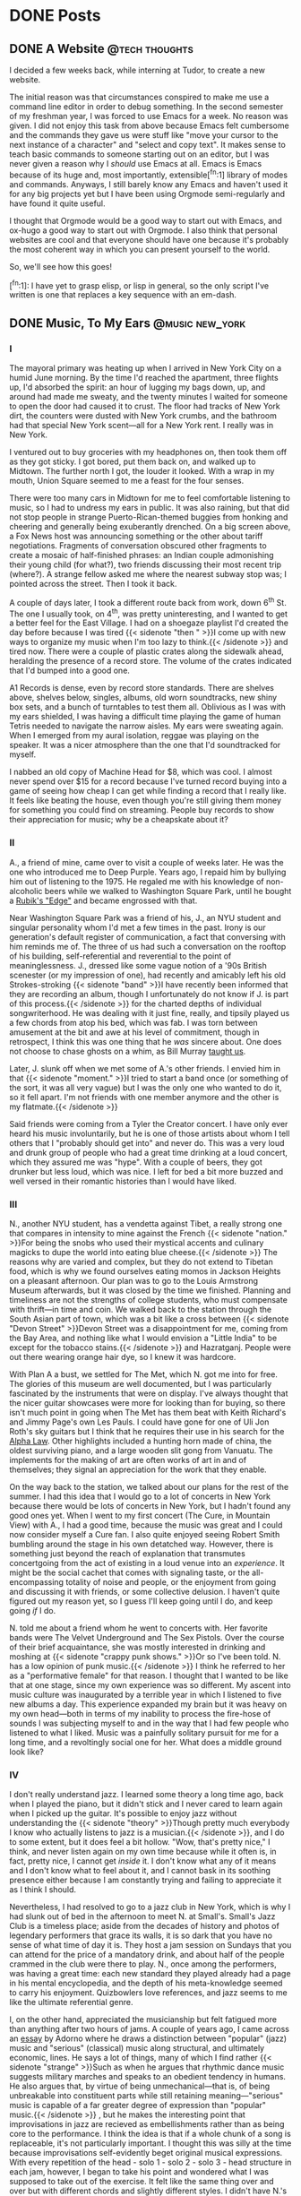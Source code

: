 #+Hugo_base_dir: ../
* DONE Posts                                                        
** DONE A Website                                            :@tech:thoughts:
:PROPERTIES:
:EXPORT_FILE_NAME: post1
:EXPORT_DATE: 2025-09-05
:END:

I decided a few weeks back, while interning at Tudor, to create a new website.

The initial reason was that circumstances conspired to make me use a command line editor in order to debug something.
In the second semester of my freshman year, I was forced to use Emacs for a week.
No reason was given.
I did not enjoy this task from above because Emacs felt cumbersome and the commands they gave us were stuff like "move your cursor to the next instance of a character" and "select and copy text".
It makes sense to teach basic commands to someone starting out on an editor, but I was never given a reason why I /should/ use Emacs at all.
Emacs is Emacs because of its huge and, most importantly, extensible[^fn:1] library of modes and commands.
Anyways, I still barely know any Emacs and haven't used it for any big projects yet but I have been using Orgmode semi-regularly and have found it quite useful.

I thought that Orgmode would be a good way to start out with Emacs, and ox-hugo a good way to start out with Orgmode.
I also think that personal websites are cool and that everyone should have one because it's probably the most coherent way in which you can present yourself to the world.

So, we'll see how this goes!

[^fn:1]:  I have yet to grasp elisp, or lisp in general, so the only script I've written is one that replaces a key sequence with an em-dash.

** DONE Music, To My Ears                                   :@music:new_york:
:PROPERTIES:
:EXPORT_FILE_NAME: post2
:EXPORT_DATE: 2025-09-18
:END:

*** I

The mayoral primary was heating up when I arrived in New York City on a humid June morning.
By the time I'd reached the apartment, three flights up, I'd absorbed the spirit:
an hour of lugging my bags down, up, and around had made me sweaty, and the twenty minutes I waited for someone to open the door had caused it to crust.
The floor had tracks of New York dirt, the counters were dusted with New York crumbs, and the bathroom had that special New York scent—all for a New York rent.
I really was in New York.

I ventured out to buy groceries with my headphones on, then took them off as they got sticky.
I got bored, put them back on, and walked up to Midtown.
The further north I got, the louder it looked.
With a wrap in my mouth, Union Square seemed to me a feast for the four senses.

There were too many cars in Midtown for me to feel comfortable listening to music, so I had to undress my ears in public.
It was also raining, but that did not stop people in strange Puerto-Rican-themed buggies from honking and cheering and generally being exuberantly drenched.
On a big screen above, a Fox News host was announcing something or the other about tariff negotiations.
Fragments of conversation obscured other fragments to create a mosaic of half-finished phrases:
an Indian couple admonishing their young child (for what?), two friends discussing their most recent trip (where?).
A strange fellow asked me where the nearest subway stop was; I pointed across the street.
Then I took it back.

A couple of days later, I took a different route back from work, down 6^{th} St.
The one I usually took, on 4^{th}, was pretty uninteresting, and I wanted to get a better feel for the East Village.
I had on a shoegaze playlist I'd created the day before because I was tired
@@html:{{< sidenote "then " >}}I come up with new ways to organize my music when I'm too lazy to think.{{< /sidenote >}}@@
and tired now.
There were a couple of plastic crates along the sidewalk ahead, heralding the presence of a record store.
The volume of the crates indicated that I'd bumped into a good one.

A1 Records is dense, even by record store standards.
There are shelves above, shelves below, singles, albums, old worn soundtracks, new shiny box sets, and a bunch of turntables to test them all.
Oblivious as I was with my ears shielded, I was having a difficult time playing the game of human Tetris needed to navigate the narrow aisles.
My ears were sweating again.
When I emerged from my aural isolation, reggae was playing on the speaker.
It was a nicer atmosphere than the one that I'd soundtracked for myself.

I nabbed an old copy of Machine Head for $8, which was cool.
I almost never spend over $15 for a record because I've turned record buying into a game of seeing how cheap I can get while finding a record that I really like.
It feels like beating the house, even though you're still giving them money for something you could find on streaming.
People buy records to show their appreciation for music; why be a cheapskate about it?

*** II

A., a friend of mine, came over to visit a couple of weeks later.
He was the one who introduced me to Deep Purple.
Years ago, I repaid him by bullying him out of listening to the 1975.
He regaled me with his knowledge of non-alcoholic beers while we walked to Washington Square Park, until he bought a [[https://www.rubiks.com/products/rubiks-edge][Rubik's "Edge"]] and became engrossed with that.

Near Washington Square Park was a friend of his, J., an NYU student and singular personality whom I'd met a few times in the past.
Irony is our generation's default register of communication, a fact that conversing with him reminds me of.
The three of us had such a conversation on the rooftop of his building, self-referential and reverential to the point of meaninglessness.
J., dressed like some vague notion of a '90s British scenester (or my impression of one), had recently and amicably left his old Strokes-stroking
@@html:{{< sidenote "band" >}}I have recently been informed that they are recording an album, though I unfortunately do not know if J. is part of this process.{{< /sidenote >}}@@
for the charted depths of individual songwriterhood.
He was dealing with it just fine, really, and tipsily played us a few chords from atop his bed, which was fab.
I was torn between amusement at the bit and awe at his level of commitment, though in retrospect, I think this was one thing that he /was/ sincere about.
One does not choose to chase ghosts on a whim, as Bill Murray [[https://www.youtube.com/watch?v=0tdyU_gW6WE][taught us]].

[[file:images/j.png]]

Later, J. slunk off when we met some of A.'s other friends.
I envied him in that
@@html:{{< sidenote "moment." >}}I tried to start a band once (or something of the sort, it was all very vague) but I was the only one who wanted to do it, so it fell apart. I'm not friends with one member anymore and the other is my flatmate.{{< /sidenote >}}@@

Said friends were coming from a Tyler the Creator concert.
I have only ever heard his music involuntarily, but he is one of those artists about whom I tell others that I "probably should get into" and never do.
This was a very loud and drunk group of people who had a great time drinking at a loud concert, which they assured me was "hype".
With a couple of beers, they got drunker but less loud, which was nice.
I left for bed a bit more buzzed and well versed in their romantic histories than I would have liked.

*** III

N., another NYU student, has a vendetta against Tibet, a really strong one that compares in intensity to mine against the French
@@html:{{< sidenote "nation." >}}For being the snobs who used their mystical accents and culinary magicks to dupe the world into eating blue cheese.{{< /sidenote >}}@@
The reasons why are varied and complex, but they do not extend to Tibetan food, which is why we found ourselves eating momos in Jackson Heights on a pleasant afternoon.
Our plan was to go to the Louis Armstrong Museum afterwards, but it was closed by the time we finished.
Planning and timeliness are not the strengths of college students, who must compensate with thrift—in time and coin.
We walked back to the station through the South Asian part of town, which was a bit like a cross between 
@@html:{{< sidenote "Devon Street" >}}Devon Street was a disappointment for me, coming from the Bay Area, and nothing like what I would envision a "Little India" to be except for the tobacco stains.{{< /sidenote >}}@@
and Hazratganj.
People were out there wearing orange hair dye, so I knew it was hardcore.

With Plan A a bust, we settled for The Met, which N. got me into for free.
The glories of this museum are well documented, but I was particularly fascinated by the instruments that were on display.
I've always thought that the nicer guitar showcases were more for looking than for buying, so there isn't much point in going when The Met has them beat with Keith Richard's and Jimmy Page's own Les Pauls.
I could have gone for one of Uli Jon Roth's sky guitars but I think that he requires their use in his search for the [[https://shop.ujr.info/products/uli-jon-roths-in-search-of-the-alpha-law-preorder][Alpha Law]].
Other highlights included a hunting horn made of china, the oldest surviving piano, and a large wooden slit gong from Vanuatu.
The implements for the making of art are often works of art in and of themselves; they signal an appreciation for the work that they enable.

On the way back to the station, we talked about our plans for the rest of the summer.
I had this idea that I would go to a lot of concerts in New York because there would be lots of concerts in New York, but I hadn't found any good ones yet.
When I went to my first concert (The Cure, in Mountain View) with A., I had a good time, because the music was great and I could now consider myself a Cure fan.
I also quite enjoyed seeing Robert Smith bumbling around the stage in his own detatched way.
However, there is something just beyond the reach of explanation that transmutes concertgoing from the act of existing in a loud venue into an /experience/.
It might be the social cachet that comes with signaling taste, or the all-encompassing totality of noise and people, or the enjoyment from going and discussing it with friends, or some collective delusion.
I haven't quite figured out my reason yet, so I guess I'll keep going until I do, and keep going /if/ I do.

N. told me about a friend whom he went to concerts with.
Her favorite bands were The Velvet Underground and The Sex Pistols.
Over the course of their brief acquaintance, she was mostly interested in drinking and moshing at 
@@html:{{< sidenote "crappy punk shows." >}}Or so I've been told. N. has a low opinion of punk music.{{< /sidenote >}}@@
I think he referred to her as a "performative female" for that reason.
I thought that I wanted to be like that at one stage, since my own experience was so different.
My ascent into music culture was inaugurated by a terrible year in which I listened to five new albums a day.
This experience expanded my brain but it was heavy on my own head—both in terms of my inability to process the fire-hose of sounds I was subjecting myself to and in the way that I had few people who listened to what I liked.
Music was a painfully solitary pursuit for me for a long time, and a revoltingly social one for her.
What does a middle ground look like?

*** IV

I don't really understand jazz.
I learned some theory a long time ago, back when I played the piano, but it didn't stick and I never cared to learn again when I picked up the guitar.
It's possible to enjoy jazz without understanding the
@@html:{{< sidenote "theory" >}}Though pretty much everybody I know who actually listens to jazz is a musician.{{< /sidenote >}}@@, 
and I do to some extent, but it does feel a bit hollow.
"Wow, that's pretty nice," I think, and never listen again on my own time because while it often is, in fact, pretty nice, I cannot get /inside/ it.
I don't know what any of it means and I don't know what to feel about it, and I cannot bask in its soothing presence either because I am constantly trying and failing to appreciate it as I think I should.

Nevertheless, I had resolved to go to a jazz club in New York, which is why I had slunk out of bed in the afternoon to meet N. at Small's.
Small's Jazz Club is a timeless place; aside from the decades of history and photos of legendary performers that grace its walls, it is so dark that you have no sense of what time of day it is.
They host a jam session on Sundays that you can attend for the price of a mandatory drink, and about half of the people crammed in the club were there to play.
N., once among the performers, was having a great time: each new standard they played already had a page in his mental encyclopedia, and the depth of his meta-knowledge seemed to carry his enjoyment.
Quizbowlers love references, and jazz seems to me like the ultimate referential genre.

I, on the other hand, appreciated the musicianship but felt fatigued more than anything after two hours of jams.
A couple of years ago, I came across an [[https://260mc.files.wordpress.com/2010/10/adorno-on-popular-music.pdf][essay]] by Adorno where he draws a distinction between "popular" (jazz) music and "serious" (classical) music along structural, and ultimately economic, lines.
He says a lot of things, many of which I find rather
@@html:{{< sidenote "strange" >}}Such as when he argues that rhythmic dance music suggests military marches and speaks to an obedient tendency in humans. He also argues that, by virtue of being unmechanical—that is, of being unbreakable into constituent parts while still retaining meaning—"serious" music is capable of a far greater degree of expression than "popular" music.{{< /sidenote >}}@@
, but he makes the interesting point that improvisations in jazz are recieved as embellishments rather than as being core to the performance.
I think the idea is that if a whole chunk of a song is replaceable, it's not particularly important.
I thought this was silly at the time because improvisations self-evidently beget original musical expressions.
With every repetition of the head - solo 1 - solo 2 - solo 3 - head structure in each jam, however, I began to take his point and wondered what I was supposed to take out of the exercise.
It felt like the same thing over and over but with different chords and slightly different styles.
I didn't have N.'s meta-knowledge, and I couldn't understand the nature of N.'s enjoyment to begin with—was he feeling something different with each solo?
Did each jam have some sort of internal coherence, a narrative arc, that I could not observe?
I found more enjoyment asking myself these questions between jams than the jams themselves, but if the jams facilitated my asking, maybe I did enjoy them in my own way.

A couple of weeks later, we went to Terra Blues, a blues club not so far away from Small's.
The resident artist, who performed that night, was the bonafide bluesman SaRon Crenshaw, along with his band.
He had a real presence on stage, singing and playing with a charisma that I had never witnessed in person.
The thing to understand about blues is that most of it is played using the same progression with only minor variations, which sounds like it should be boring, but the directions that it is taken are infinite.
After all, most popular music over the past seventy years has its roots in blues.
Even when I went to a jazz festival the following week, this single band, with their ballads and laments, packed more range and emotion than the entire set of jazz
@@html:{{< sidenote "bands" >}}Except for Dee Dee Bridgewater and Bill Charlap's performance, which was incredibly soulful and seemingly telepathic in chemistry.{{< /sidenote >}}@@
, despite the fact that I could hardly hear a third of what was being sung.
I wonder if, in simplifying their sonic palette, performers of the blues are able to focus more on conveying some emotion or sensation.
I always thought that the goal of music was to make you feel and make you think—though the way that I process music is not quite internally consistent, this is usually how I frame it—but
this contrast makes me wonder what other frameworks for musical enjoyment are out there, and how they motivate the creation of music itself.
It bugs me that, sweeping as Adorno's attempts of turning music into a science are, I am not in a position to fully refute them.

*** V

I was told not to go to Williamsburg.
"It's filled with performative leftist hipsters sipping matcha while reading feminist literature,"
@@html:{{< sidenote "they told me" >}}Nobody actually told me this, but it was definitely implied!{{< /sidenote >}}@@,
"don't lose yourself in that Dark Forest of Upscale Development and Intentionally Mussed Beards!"
Well, I would not enter such a place without reason, and that reason was zines.
Quimby's started off in the '90s as a bookstore selling homemade booklets (zines) in the cheap artists' neighborhood of Wicker Park, Chicago, and is now a bookstore selling homemade booklets in the expensive gentrified neighborhood of Wicker Park, Chicago.
I have visited the Chicago location a couple of times and quite like it, so I was excited to learn that there was another location across the river from me in Brooklyn.
[[https://medium.com/the-operating-system/bookstores-we-love-nyc-chicago-quimbys-a8db75c97aca][It turns out]] that Steven, the founder, had moved to New York after a stint abroad and opened up the latter location a couple of years back.

I confess that I am not so different from J. in certain respects.
I rarely feel nostalgia because I am young and haven't moved around a lot, but I find myself chasing after ghosts, too, these being my own perceptions of the culture surrounding popular music.

[[file:images/iguanadon.png]]

This was especially acute for me, growing up in a suburb, because there was no organic musical presence, no local bands or musical events.
Music was what I learned on the piano or what my dad put on in the car, for the most part, and even as I racked up artists on Spotify, there was very little /social/ substance for me to attach myself to.
Correspondingly, my favorite comics, /Scott Pilgrim/ and /Blue Monday/, are stories of friends who sneak out to see their favorite bands play, or get into fights about which genres they hate—in other words, talking music /outside/ of creating music.
You can make music with a tin can and a stick, but it takes another person, or maybe another few people, and a band, or maybe a few, and a venue, or maybe /quite/ a few to really enjoy it, if the comics are to be believed.

The idea of Quimby's appealed to me so much because it is a pathway into this world, where people keep their bands close to themselves, where listening to music is more than hearing pleasing noises.
Zines thrived in the previous century as a way for such people to share their recommendations, document the scene, or just write whatever they 
@@html:{{< sidenote "wanted to." >}}Which is not to say that all, or even most, zines are music related. The music ones are just what initially drew me into them.{{< /sidenote >}}@@
They are, unfortunately, far less popular than their peak (when they were also not very popular), which is why they are hard to find outside of Quimby's.
For being one of the largest zine stores in the world, it is really quite small.

Over the course of a couple of visits, I acquired a dainty collection of interesting zines, including Sydney Salk's [[https://compilationnation.substack.com/][Compilation Nation]].
There are lots of album review zines out there, but I really liked the concept of reviewing compilations, since they don't get a lot of love.
It's also very New York, as [[https://compilationnation.substack.com/p/compilation-nation-mutant-disco][many]] [[https://compilationnation.substack.com/p/compilation-nation-state-of-the-union][of]] [[https://compilationnation.substack.com/p/compilation-nation-today-brooklyn][the]] [[https://compilationnation.substack.com/p/compilation-nation-times-square][comps]] document the local scene (or otherwise have some intrinsic connection to the city).
In fact, as one of the reviews noted, Salk gets many of those records from Record Grouch in Greenpoint, supposedly one of the only places weird enough to carry good compilations.
There was a recommendation I could follow.

I felt very cool taking the L over to Brooklyn.
Here I was, going to a small /Record Store/ at the recommendation of a /Zine/ about /Music Compilations/.
I also felt a bit silly because I was going all the way to Greenpoint to buy plastic discs I didn't need at the behest of a booklet I didn't need because all of the articles were on Substack anyways, in my nice, well-pressed work clothes.
Thankfully, going to a record store is its own justification to other people; nobody's actually going to ask you why you're wasting your money because doing so would make them uncultured.
Also, I'm supporting local businesses and helping to usher in the physical music revolution—what noble causes have the naysayers taken up?

The part of Greenpoint that I ended up in didn't seem very different from the rest of the city, though it was a bit more pleasant.
There are lots of brick stores that look pretty similar, which is why I missed Record Grouch on my first
@@html:{{< sidenote "pass." >}}And also because three people were in the process of setting up a gravity-defying seating arrangement on a motorcycle and I was distracted.{{< /sidenote >}}@@
Upon entering, I found it to be a small store that is not very packed by the standards of its peers, but it is, indeed, quite weird.
A harsh industrial piece was playing on the speaker, at odds with the well-lit space but somehow fitting as I began to flip through records that I did not recognize.
There were lots of metal acts I'd never heard of, experimental acts I'd never heard of, and (shockingly) post-punk acts I'd never heard of.
A girl walked in to ask the owner for a job but got turned away on the grounds that their stock was too esoteric for someone without familiarity with the store to be selling.
I did find some great comps that I'd heard before from Habibi Funk and Analog Africa (two of the best reissuers right now) as well as albums by [[https://little-nemo.bandcamp.com/album/turquoise-fields][Little Nemo]] and [[https://numerogroup.com/products/charlie-megira-and-the-hefker-girl][Charlie Megira]].
After buying the latter, I told the owner that I'd learned about the store from a zine, which elicited a "huh, cool."
I probably thought it was cooler than he did.

Vinyl under my arm, I strolled to Radio Transmitter Park, where I sat on the grass.
I spent a while shuffling between songs on my headphones, then decided that I was wasting my surroundings and took them off.
The skyline was alright, but the park's charms lay elsewhere.
It was in the shallow waves splashing against the rocks, the light cadence of distant footsteps, the strange harmony of half-heard conversations, that I was able to find a quiet place.
** DONE What Are Music Critics For?
:PROPERTIES:
:EXPORT_FILE_NAME: post3
:EXPORT_DATE: 2025-10-05
:END:

I’ve talked to a lot of people about where they find new music.
One gets them from talking to fellow musicians.
Another solicits them from friends.
Many are dependent on Spotify’s suggestions to some degree.
None of them actually read musical criticism in judging what to listen to.

Why is that?
More importantly, does it matter?
@@html:{{< sidenote "matter?" >}}It's a presumptuous question from anyone, let alone somebody who is not a critic, but I've read enough to know what I like.{{< /sidenote >}}@@

*** Friction
Music has historically been on a trajectory towards greater accesibility.
For a long time, it could only be heard live.
Then, vinyl records brought music to the home, on demand.
The CDs that superseded them were even more portable and durable, and files eliminated the need for a physical medium altogether.

Each stage has diminished the importance of a critic, because /one/ of their main functions is to tell the aspiring listener where they should invest their time and money.
Fundamental to this premise is that it be significantly easier to consume the criticism than the object of the criticism, which is no longer the case.
If you have a tip that something is good, whether from a friend or from the algorithm, you have enough reason to listen already.
You don't need to seek out a whole review of the album, or even a pithy one-liner.
For that matter, with people listening to playlists more often, album reviews are becoming meaningless anyways.

A corresponding dynamic is the fact that anybody can be a critic now.
With frictionless access to music comes the ability to build a sort of taste very quickly, decontextualized as it is.
RateYourMusic has reviewers who have listened to tens of thousands of albums, numbers inconcievable before the present moment.
This decentralization of criticism further lessens the need for career critics.
When a random guy on the internet has listened to more music than you have, it is difficult to hold your opinion above everybody else, which is exactly what a critic is meant to do.

*** Pressure
Where does that leave the critic?
One line of argument is that criticism is dead and that the purpose of a critic is to be an unabashed amplifier of whatever's hot.
[[https://defector.com/culture-needs-more-jerks][Dan Brooks]] believes that, in quantifying listens and listeners, streaming platforms have created an incentive to bend the knee to popular releases.
I find this unconvincing—reviewers don't really need exact streaming data to know what's popular and they never have.
However, he is right in pointing out that new incentives exist for reviewers to rate popular albums highly.
Online fans certainly exert some amount of pull, as the anonymization of the Paste critic who wrote [[https://www.pastemagazine.com/music/taylor-swift/taylor-swift-strikes-out-looking-on-the-tortured-poets-department][this scathing review]] attests.
[[https://freddiedeboer.substack.com/p/poptimism-and-type-of-guy-anxiety][Freddie]] [[https://freddiedeboer.substack.com/p/what-weve-lost-in-music-criticism][DeBoer]] has expended many words arguing that music critics are chasing the popular mood while deriding each other as "rockists" in their race to escape the mob.
Publications need clicks more than ever, incentivising pandering to the audience.

I question, however, the effect of these factors.
After all, that Paste review /exists/.
In fact, it went viral, so it's not like bad reviews don't get
@@html:{{< sidenote "clicks." >}}A caveat: publications still need to review popular records for clicks, though rating them badly is on the cards.{{< /sidenote >}}@@
In my experience, they are a lot more fun to read than good reviews, and have a broader audience, too:
you don't have to have heard an album to delight in the witticisms of a sharp writer deconstructing it.
Plus, people like to be contrarian, and nobody wants to have idiosyncratic taste more than a critic.
Perhaps this is why reviews on [[https://www.cantgetmuchhigher.com/p/how-music-criticism-has-changed][Pitchfork]], the supposed bastion of critical subservience, are not necessarily getting more positive over time.

It seems to me that the relationship between [[https://pitchfork.com/features/lists-and-guides/101-things-that-happened-in-2024-ranked-on-the-pitchfork-scale/][reviewers]] [[https://www.stereogum.com/2325068/premature-evaluation-taylor-swift-the-life-of-a-showgirl/reviews/premature-evaluation/][and]] [[https://www.nme.com/reviews/album/sabrina-carpenter-mans-best-friend-review-review-3889055][the]] [[https://pitchfork.com/reviews/albums/chow-lee-sex-drive/][zeitgeist]], whatever that means, is fraught.
I find that their analysis of what's playing on the radio is usually undercooked, with pseudo-intellectual theory or ill-fitting musical references to season.
However, to focus solely on this domain is to miss the forest for a tree stump.
Immediate reviews are necessarily not fully thought out, and with media consolidation quietly stripping the art from culture, issues of quality are more of a material nature than some shifting of the norms.

I would contend that musical criticism has adapted rather than died.
Streaming has decontextualized and homogenized musical discovery, which the best critics address.
In fact, the best critics have always addressed this.

*** Force
In being spoonfed a song, you learn little about it.
The first time I heard Siouxsie and The Banshees' "Christine", I thought it was pretty catchy but let it pass by me.
In my curiosity, I read about it.
Christine was a real woman with dissociative identity disorder, her mind so
@@html:{{< sidenote "fractured" >}}Like a kaleidoscope.{{< /sidenote >}}@@
that her children were born to—and attached to—different personalities.
The band itself had fractured [[https://genius.com/Siouxsie-and-the-banshees-drop-dead-celebration-lyrics][rather acrimoniously]] before it was released on the back of a significant change in their sound.
In the context of their previous albums, "Christine"'s eerie swirls of color are themselves frenzied in quality.

Learning all of this took time beyond merely listening to the song and, yes, required me to read reviews.
It also gave me a far deeper appreciation for what the band's intent was, heightening its effect.

I mean, here, to illustrate the importance of contextualization in criticism.
If a critic cannot tell us what to listen to, they can still tell us how we should think about what we listen to, because doing so enriches the experience.
This can come in a variety of forms—one could clarify the circumstances behind the record itself, as above, or present their case for why they liked or disliked the record.
In the latter case, the context is the critic's lense, their opinion on what was conveyed and how.
It is the force that really enables the critic to mold the tastes of their audience.

This, I think, is what is missing from a lot of reviews on major publications, and it makes reading them less interesting and fun.
Reviews feel anonymized, as though anybody could have written them, as though one writer could be replaced with another and the editorial tone would not change.
I want to know what the reviewer /feels/, not just what they think, and why they feel that way, because music is ultimately about emotion.
I would much rather read a [[https://uproxx.com/indie/geese-review-getting-killed/][blatantly biased, glowing review]] with the color of a critic than an [[https://pitchfork.com/reviews/albums/geese-getting-killed/][ostensibly neutral]] one in grayscale.
One makes me actually want to listen to the album in
@@html:{{< sidenote "question," >}}I didn't much like it, but I can clearly see why someone would.{{< /sidenote >}}@@
while the other is dry enough to skim.
These two articles may have different purposes, in that one is a somewhat abstract consideration of the meaning of a band
while the other is a short piece pumped out very quickly to represent "the most trusted voice in music"'s take in a manner designed to avoid controversy,
but only one is useful.
Quality has objective elements, but if all music were evaluated on these alone, every critic would be the same and nothing interesting would be written.
In the search for objectivity, it is easy to erase one's subjectivity, but often this subjectivity is what makes one worth listening to.

*** Inertia
The barriers to entry for making music casually have ceased to exist, even as those to making music professionally have increased.
As such, there exists a virtually unlimited amount of hardly-promoted music to listen to
At the same time, however, platforms like Spotify and TikTok tend to promote the same songs over and [[https://en.wikipedia.org/wiki/I_Barely_Know_Her][over]].
This means that most people are well ensconced in their streaming bubbles, and those who want to venture out are quickly overwhelmed.
In other words, it is a difficult climate in which to discover new music.

I think that in the past, the critic's goals of rating music and bringing new music to the listener's attention were bound together,
but while anybody can find some audience to voice their opinions to, not everybody has the capacity to summon good music from the boundless depths of creation.
Those that do need to be well-embedded in a scene and listen to a lot of different acts, which takes time.
As [[https://stevenhyden.substack.com/p/the-real-reason-music-critics-got][Steven Hyden]] points out, criticism has moved past the generalism of people like Robert Christgau and towards this specialization, which is a great thing because it means better
@@html:{{< sidenote "context" >}}Take a look at his review of The Cure's Pornography for an example of a profound mismatch between critic and subject. If his stuff ever irritates me, it's his presumption, not my disagreement.{{< /sidenote >}}@@
in addition to better discovery.

[[https://thequietus.com/][The Quietus]] is an example of discovery done right.
Nearly everything they review comes from beyond the awareness of their audience and is also exceedingly [[https://thequietus.com/quietus-reviews/rum-music/rum-music-for-september-reviewed-by-jennifer-lucy-allan/][strange]].
Most of the music that they review does not click with me and is often quite irritating, but the stuff that does click /really/
@@html:{{< sidenote "clicks." >}}They are how I found Heartworms, which is an incredible band/person that I genuinely cannot recommend enough.{{< /sidenote >}}@@
They bring the unexpected and have no objection to interviewing obscure artists or pushing records that are beyond any reasonable person's conception of music, so long as it suits their own tastes.
Do they ever have bad reviews?
No, but there is no reason to review anything that they do not like.

Of course, not even critics can necessarily afford to discover, because the ever-present need to be read is its own inertia.
Jobs in music publications are fast disappearing, and as a consequence, writers must converge towards the center of mass.
Another issue is the huge amount of fluff that many sites put out, enough to make the actual criticism aspect secondary to the output of pop culture miscellanea.
Finding something new on there becomes an excercise in discovery.
Still, most major
@@html:{{< sidenote "publications" >}}And I'm not talking Rolling Stone or NME, two publications that have surely seen better days (I have not seen them) but are now reduced to celebrity gossip and K-Pop, which is not music so much as it is a nebulous, all-encompassing cultural phenomenon.{{< /sidenote >}}@@
dedicate a significant amount of space towards lesser-known or up-and-coming artists.
To say that publications only cover popular artists, however, is to betray a lack of effort.

In this age of grand delusion, the critic should be a guide, whether by imposing their own scheme or by drawing attention to the strange lands outside our own.
They do not mediate the flow of music anymore, if they ever did, but they exist for a reason and should exist for a reason.
It is unfortunate that these reasons conflict.



* DONE Projects
:PROPERTIES:
:EXPORT_HUGO_SECTION: projects
:END:


** DONE Batting Collapse                                    :@sports:@tech:cricket:
:PROPERTIES:
:EXPORT_FILE_NAME: proj1
:EXPORT_DATE: 2025-09-05
:END:

I'm a big cricket fan and a pretty terrible player, so I live out my fandom of cricket by being an armchair quarterback.
As such, cricket is pretty much the ideal proving ground for new skills that I learn.

I've documented some of my cricket projects [[https://medium.com/@aahaansingh][here]], along with some of my hopefully interesting findings.
My analysis is based on data from [[https://cricsheet.org/][Cricsheet]], which I process using [[https://github.com/aahaansingh/CricBase][this]] tool.



** DONE Celadon                                                 :@apps:@tech:
:PROPERTIES:
:EXPORT_FILE_NAME: proj2
:EXPORT_DATE: 2025-09-05
:END:

I'm working on an [[https://github.com/aahaansingh/Celadon/tree/main][RSS reader desktop app]] in Tauri (not a novel idea, but I'm looking to brush up on my Rust)[^fn:1]. Let this page serve as a testament to my will to actually complete it.

[^fn:1]: And I have a somewhat expansive list of feeds so I figure that it's worth customizing my experience.



** DONE Neural Net                                                :@ml:@tech:
:PROPERTIES:
:EXPORT_FILE_NAME: proj3
:EXPORT_DATE: 2025-09-05
:END:

I implemented a neural network in NumPy—I get the impression that it is a rite of passage. You can check it out [[https://github.com/aahaansingh/NeuralNet][here]]!

* DONE Notes
:PROPERTIES:
:EXPORT_HUGO_SECTION: notes
:END:

** DONE Library                                           :@library:thoughts:
:PROPERTIES:
:EXPORT_FILE_NAME: note1
:EXPORT_DATE: 2025-09-06
:END:

In my first year of college humanities, my class was instructed to keep a commonplace book of quotes and comments for each of our assigned readings to get us thinking critically about them.
This had the effect of making the unit more interesting, but also of making the idea of keeping a commonplace book less attractive.
Still, the idea held some appeal to me.

Over the past couple of years, I have been looking for interesting blogs and websites to follow.
Everybody does this whether they're thinking about it or not, though much of the work is done by the algorithms that we are subject to.
I wanted to remove this element, because, in addition to the well-documented risks and harms of passively being fed information, it just doesn't get me anywhere interesting.
It's not very common anymore to bump into something surprising or exciting on one's daily trundles through cyberspace.
Doing so requires a bit more intentionality—leaping through hyperlinks, I suppose.

In any case, here are some interesting websites, in no particular order.

*** Tech

- [[https://www.citationneeded.news//][Citation Needed]]: I did not find crypto very interesting before this newsletter, but now I do!
  Molly White is very methodical in how she dissects the complex, tangled interests of the crypto industry, which is very important now that crypto is going mainstream.
  
- [[https://www.wheresyoured.at/][Where's Your Ed At]]: I found Ed Zitron's Substack a few months back. He has very interesting things to stay about the present state and trajectory of private-sector AI;
  over the past few months, he has been looking more and more correct.

*** Music

- [[https://thequietus.com/][The Quietus]]: I don't listen to what they push 90% of the time since they're a bit experimental for my tastes but the 10% is a very good 10%.

- [[https://compilationnation.substack.com/][Compilation Nation]]: I picked up an older Compilation Nation zine and it was very good, and this is the same thing but online.

*** Misc
- [[https://kottke.org/][Kottke]]: I don't read most of the posts on here but every so often they post something /really/ interesting and that's often how I discover a new blog.

- [[https://pudding.cool/][The Pudding]]: I don't think journalism gets much more engaging than [[https://pudding.cool/2025/04/music-dna][this]].

** DONE Call And Response                       :@call_and_response:thoughts:
:PROPERTIES:
:EXPORT_FILE_NAME: note2
:EXPORT_DATE: 2025-09-08
:END:

I feel like there has been a mismatch between the amount that I've read over the summer and what I have to "show" for it.
Generally, when somebody talks about what they've read (or wants to impress on somebody just how much they've read), they will be referring exclusively to books.
The book as a structure seems to carry with it an inherent prestige, which is warranted to a degree because being immersed in an author's universe, whether fictional or some component of the real, requires many words.
It's a similar phenomenon to how [[https://rateyourmusic.com/][RYM]] incentivizes people to listen to whole albums rather than random songs.
This is a good thing, but books are not the exclusive stores of literary or intellectual merit.

I have not read many books this
@@html:{{< sidenote "summer" >}}Though I am very proud of the fact that I completed Anna Karenina after nine months.{{< /sidenote >}}@@
for various reasons, one of which is the fact that I have spent much of my reading time looking for blogs and interesting publications to follow.
I feel like this has been time well spent because one should read widely to some degree in addition to reading deeply, and building a good (RSS) feed enables the former.
Over the course of this search, I have found pieces that have made me think very much.
To give the articles that I find interesting due consideration, I think that it would be a good exercise to clarify my thoughts on one such article, every so often, and share
@@html:{{< sidenote "them" >}}A very pompous way of saying (to nobody) that I am going to write long comments on here rather than a comment section, but this is MY website and I can SAY WHAT I WANT!{{< /sidenote >}}@@.

My friend Arnav wrote an [[https://arnavharve.substack.com/p/how-effective-is-congress-as-an-institution][piece]] a couple of months back about the effectiveness of Congress with regard to passing impactful laws, and I thought that his analysis was really interesting.
He considers [[https://therevolvingdoorproject.org/a-brief-history-of-matt-yglesias-screwing-workers/][Matt Yglesias]] and Simon Bazelon's "[[https://www.slowboring.com/p/the-rise-and-importance-of-secret][Secret Congress]]" hypothesis that Congress actually is quite effective but that the perception of Congress's gridlock is fuelled by high-profile, partisan failures.
In short, they claim that a lot is done on issues that are not political flashpoints because they have bipartisan support, but that there are disincentives to such advances being publicized.

Arnav had a nice quick-and-dirty approach to testing the hypothesis, which involved feeding bill information into an LLM and getting it to rate bills by importance.
Thus, he found that there were more impactful bills passed than he (and I) would have believed.

*** Why Is That?

I can think of a couple of reasons which may or may not have to do with the "Secret Congress" hypothesis.
I was quite skeptical of it because legislators in the majority party have an incentive to publicize the passing of /any/ legislation, since it makes their governance seem more effective.
There is also the fact that, as Arnav pointed out, there is no real political incentive for politicians to pass legislature if it won't get them re-elected, unless you believe in politicians acting out of the goodness of their hearts.
I suggest some other reasons for these findings:
+ *Interest Groups*: Election chances aren't a direct function of how helpful the legislation that a politician supports is to the general populace, or the world would be a better place.
  I'm quite surprised that this was not brought up by Yglesias as a reason why Congress might want to keep their activities secret from the public; after all, lobbyists will stay informed regardless, and the people perhaps shouldn't be.
+ *Housekeeping*: A lot of the bills that Arnav named were mostly terminating COVID-era spending or renewing existing processes, like the debt limit raise and FAA reauthorization.
  These could be considered important in some sense, but they are more about keeping things functional; it is about the disincentives of obstructionism, not the incentives for bipartisanship.
+ *Different Strokes*: While people like Arnav and I would not have heard much about disaster relief funding, I'm sure that people who were affected (or proximate to those affected) did.
  I suspect that people take disaster relief as a given; when FEMA got cut recently, it was definitely in the news.

In any case, if we take Congress to operate in secrecy, I would think that interest groups would be the biggest reason why.
More than enabling secrecy, they incentivize it in many case so that legislators are not held accountable.
I found [[https://archive.org/details/gilens_and_page_2014_-testing_theories_of_american_politics.doc/page/n5/mode/2up][this]] interesting study that looks at the quantifiable impacts of interest groups against the will of the citizenry, and though there are clear flaws (the analysis is rather rough and it is hard to draw particular conclusions), I think it is uncontroversial to say that interest groups have an outsized impact on the legislative process.

*** Closing Thoughts

I thought this was a pretty cool idea that was thoughtfully
@@html:{{< sidenote "executed" >}}Except for the art. Japanese art has lots of ninjas, no need to generate an AI one!{{< /sidenote >}}@@.
I agree that it would be cool to find some way to track congressional productivity over time, and I would further suggest doing so by legislator.
When people talk about how productive legislators are, they focus on the number of bills rather than the impact of said bills.
While there's more to being a legislator than writing impactful legislation (because enacting change takes many forms), I think that it would be a useful method of evaluation.
I am, however, too lazy to make it happen.


** Immaculate Grid                                             :@miscellanea:
:PROPERTIES:
:EXPORT_FILE_NAME: note3
:EXPORT_DATE: 2025-10-06
:END:

Can you solve this Immaculate (Music) Grid?
file:images/gridgame.png
